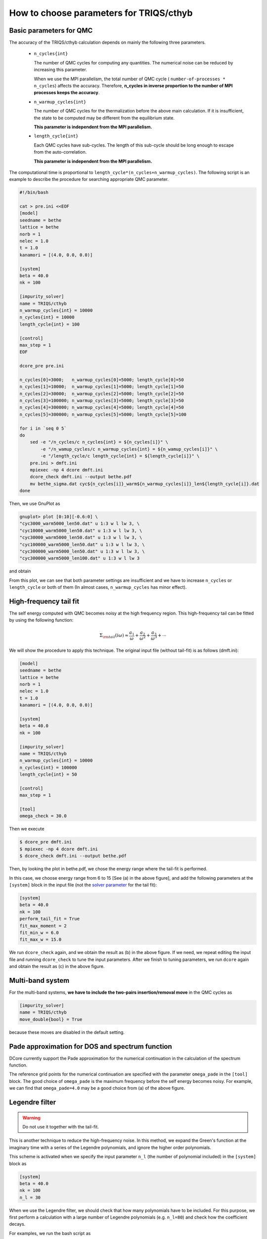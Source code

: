 .. _howtocthyb:

How to choose parameters for TRIQS/cthyb
========================================

Basic parameters for QMC
------------------------

The accuracy of the TRIQS/cthyb calculation depends on mainly the following
three parameters.

 * ``n_cycles{int}``

   The number of QMC cycles for computing any quantities.
   The numerical noise can be reduced by increasing this parameter.
 
   When we use the MPI parallelism, the total number of QMC cycle
   ( ``number-of-processes * n_cycles``) affects the accuracy.
   Therefore,
   **n_cycles in inverse proportion to the number of MPI processes keeps the accuracy**.
 
 * ``n_warmup_cycles{int}``

   The number of QMC cycles for the thermalization before the above main calculation.
   If it is insufficient, the state to be computed may be different from the
   equilibrium state.

   **This parameter is independent from the MPI parallelism.**
 
 * ``length_cycle{int}``

   Each QMC cycles have sub-cycles.
   The length of this sub-cycle should be long enough to escape from the auto-correlation.

   **This parameter is independent from the MPI parallelism.**

The computational time is proportional to ``length_cycle*(n_cycles+n_warmup_cycles)``.
The following script is an example to describe the procedure for searching appropriate QMC parameter. 

.. code-block:: bash

   #!/bin/bash

   cat > pre.ini <<EOF
   [model]
   seedname = bethe
   lattice = bethe
   norb = 1
   nelec = 1.0
   t = 1.0
   kanamori = [(4.0, 0.0, 0.0)]

   [system]
   beta = 40.0
   nk = 100

   [impurity_solver]
   name = TRIQS/cthyb
   n_warmup_cycles{int} = 10000
   n_cycles{int} = 10000
   length_cycle{int} = 100

   [control]
   max_step = 1
   EOF

   dcore_pre pre.ini

   n_cycles[0]=3000;   n_warmup_cycles[0]=5000; length_cycle[0]=50
   n_cycles[1]=10000;  n_warmup_cycles[1]=5000; length_cycle[1]=50
   n_cycles[2]=30000;  n_warmup_cycles[2]=5000; length_cycle[2]=50
   n_cycles[3]=100000; n_warmup_cycles[3]=5000; length_cycle[3]=50
   n_cycles[4]=300000; n_warmup_cycles[4]=5000; length_cycle[4]=50
   n_cycles[5]=300000; n_warmup_cycles[5]=5000; length_cycle[5]=100

   for i in `seq 0 5`
   do
       sed -e "/n_cycles/c n_cycles{int} = ${n_cycles[i]}" \
           -e "/n_wamup_cycles/c n_warmup_cycles{int} = ${n_wamup_cycles[i]}" \
           -e "/length_cycle/c length_cycle{int} = ${length_cycle[i]}" \
       pre.ini > dmft.ini
       mpiexec -np 4 dcore dmft.ini
       dcore_check dmft.ini --output bethe.pdf
       mv bethe_sigma.dat cyc${n_cycles[i]}_warm${n_warmup_cycles[i]}_len${length_cycle[i]}.dat
   done

Then, we use GnuPlot as

.. code-block:: gnuplot

   gnuplot> plot [0:10][-0.6:0] \
   "cyc3000_warm5000_len50.dat" u 1:3 w l lw 3, \
   "cyc10000_warm5000_len50.dat" u 1:3 w l lw 3, \
   "cyc30000_warm5000_len50.dat" u 1:3 w l lw 3, \
   "cyc100000_warm5000_len50.dat" u 1:3 w l lw 3, \
   "cyc300000_warm5000_len50.dat" u 1:3 w l lw 3, \
   "cyc300000_warm5000_len100.dat" u 1:3 w l lw 3

and obtain

.. image:: QMCparam.png
   :width: 500
   :align: center

From this plot, we can see that both parameter settings are insufficient and
we have to increase ``n_cycles`` or ``length_cycle`` or both of them
(In almost cases, ``n_warmup_cycles`` has minor effect).

   
High-frequency tail fit
-----------------------

The self energy computed with QMC becomes noisy at the high frequency region.
This high-frequency tail can be fitted by using the following function:

.. math::

   \Sigma_{\rm tail}(i \omega) \approx \frac{a_1}{\omega} + \frac{a_2}{\omega^2} +
   \frac{a_3}{\omega^3} + \cdots

We will show the procedure to apply this technique.
The original input file (without tail-fit) is as follows (dmft.ini):

.. code-block:: ini

   [model]
   seedname = bethe
   lattice = bethe
   norb = 1
   nelec = 1.0
   t = 1.0
   kanamori = [(4.0, 0.0, 0.0)]

   [system]
   beta = 40.0
   nk = 100

   [impurity_solver]
   name = TRIQS/cthyb
   n_warmup_cycles{int} = 10000
   n_cycles{int} = 100000
   length_cycle{int} = 50
   
   [control]
   max_step = 1
   
   [tool]
   omega_check = 30.0

Then we execute

.. code-block:: bash

   $ dcore_pre dmft.ini
   $ mpiexec -np 4 dcore dmft.ini
   $ dcore_check dmft.ini --output bethe.pdf

Then, by looking the plot in bethe.pdf,
we chose the energy range where the tail-fit is performed.

.. _tailfit:

.. image:: tailfit.png
   :align: center

In this case, we choose energy range from 6 to 15 [See (a) in the above figure], and
add the following parameters at the ``[system]`` block in the input file
(not the
`solver parameter <https://triqs.ipht.cnrs.fr/applications/cthyb/reference/solve_parameters.html>`_
for the tail fit):

.. code-block:: ini

   [system]
   beta = 40.0
   nk = 100
   perform_tail_fit = True
   fit_max_moment = 2
   fit_min_w = 6.0
   fit_max_w = 15.0

We run ``dcore_check`` again, and we obtain the result as (b) in the above figure.
If we need, we repeat editing the input file and running ``dcore_check`` to tune the input parameters.
After we finish to tuning parameters, we run ``dcore`` again and obtain the result as (c) in the
above figure.

Multi-band system
-----------------

For the multi-band systems, **we have to include the two-pairs insertion/removal move**
in the QMC cycles as

.. code-block:: ini

   [impurity_solver]
   name = TRIQS/cthyb
   move_double{bool} = True

because these moves are disabled in the default setting.

Pade approximation for DOS and spectrum function
------------------------------------------------

DCore currently support the Pade approximation for the numerical continuation
in the calculation of the spectrum function.

The reference grid points for the numerical continuation are specified with the parameter
``omega_pade`` in the ``[tool]`` block.
The good choice of ``omega_pade`` is the maximum frequency
before the self energy becomes noisy.
For example, we can find that ``omega_pade=4.0`` may be a good choice from (a) of the above figure.  

Legendre filter
---------------

.. warning::

   Do not use it together with the tail-fit.

This is another technique to reduce the high-frequency noise.
In this method, we expand the Green's function at the imaginary time with a series of
the Legendre polynomials, and ignore the higher order polynomials.

This scheme is activated when we specify the input parameter ``n_l``
(the number of polynomial included) in the ``[system]`` block as

.. code-block:: ini

   [system]
   beta = 40.0
   nk = 100
   n_l = 30

When we use the Legendre filter, we should check that how many polynomials
have to be included.
For this purpose, we first perform a calculation with a large number of Legendre
polynomials (e.g. ``n_l=80``) and check how the coefficient decays.

For examples, we run the bash script as

.. code-block:: bash

   #!/bin/bash

   cat > pre.ini <<EOF
   [model]
   seedname = bethe
   lattice = bethe
   norb = 1
   nelec = 1.0
   t = 1.0
   kanamori = [(4.0, 0.0, 0.0)]

   [system]
   beta = 40.0
   nk = 100
   n_l = 30

   [impurity_solver]
   name = TRIQS/cthyb
   n_warmup_cycles{int} = 10000
   n_cycles{int} = 10000
   length_cycle{int} = 100

   [control]
   max_step = 1
   EOF

   dcore_pre pre.ini

   n_cycles[0]=3000;   n_warmup_cycles[0]=5000; length_cycle[0]=50
   n_cycles[1]=10000;  n_warmup_cycles[1]=5000; length_cycle[1]=50
   n_cycles[2]=30000;  n_warmup_cycles[2]=5000; length_cycle[2]=50
   n_cycles[3]=100000; n_warmup_cycles[3]=5000; length_cycle[3]=50
   n_cycles[4]=300000; n_warmup_cycles[4]=5000; length_cycle[4]=50
   n_cycles[5]=300000; n_warmup_cycles[5]=5000; length_cycle[5]=100

   for i in `seq 0 5`
   do
       sed -e "/n_cycles/c n_cycles{int} = ${n_cycles[i]}" \
           -e "/n_wamup_cycles/c n_warmup_cycles{int} = ${n_wamup_cycles[i]}" \
           -e "/length_cycle/c length_cycle{int} = ${length_cycle[i]}" \
       pre.ini > dmft.ini
       mpiexec -np 4 dcore dmft.ini
       dcore_check dmft.ini --output bethe.pdf
       mv bethe_legendre.dat l_cyc${n_cycles[i]}_warm${n_warmup_cycles[i]}_len${length_cycle[i]}.dat
   done

Then, we use GnuPlot as

.. code-block:: gnuplot

   gnuplot> set xlabel "Order of polynomial"
   gnuplot> set ylabel "Coefficient"
   gnuplot> set logscale y
   gnuplot> plot \
   "l_cyc3000_warm5000_len50.dat" u 1:(abs($2)) w l lw 3, \
   "l_cyc10000_warm5000_len50.dat" u 1:(abs($2)) w l lw 3, \
   "l_cyc30000_warm5000_len50.dat" u 1:(abs($2)) w l lw 3, \
   "l_cyc100000_warm5000_len50.dat" u 1:(abs($2)) w l lw 3, \
   "l_cyc300000_warm5000_len50.dat" u 1:(abs($2)) w l lw 3, \
   "l_cyc300000_warm5000_len100.dat" u 1:(abs($2)) w l lw 3

and obtain

.. image:: legendre.png
   :width: 500
   :align: center

Finally, we choose the following setting:

.. code-block:: ini

   [model]
   seedname = bethe
   lattice = bethe
   norb = 1
   nelec = 1.0
   t = 1.0
   kanamori = [(4.0, 0.0, 0.0)]

   [system]
   beta = 40.0
   nk = 100
   n_l = 30

   [impurity_solver]
   name = TRIQS/cthyb
   n_warmup_cycles{int} = 5000
   n_cycles{int} = 300000
   length_cycle{int} = 100

   [control]
   max_step = 1

   [tool]
   omega_check = 30.0

and obtain

.. image:: legendre_sigma.png
   :width: 500
   :align: center

   
